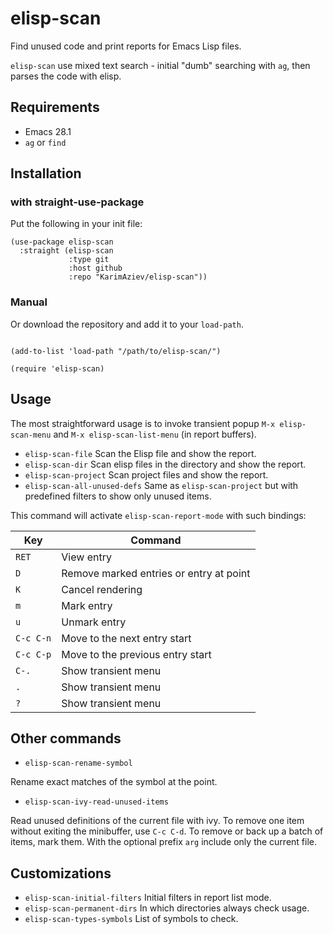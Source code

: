 * elisp-scan

Find unused code and print reports for Emacs Lisp files.

~elisp-scan~ use mixed text search - initial "dumb" searching with ~ag~, then parses the code with elisp.

[[./demo.gif][./demo.gif]]

** Requirements

- Emacs 28.1
- ~ag~ or ~find~

** Installation

*** with straight-use-package

Put the following in your init file:

#+begin_src elisp
(use-package elisp-scan
  :straight (elisp-scan
             :type git
             :host github
             :repo "KarimAziev/elisp-scan"))
#+end_src

*** Manual

Or download the repository and add it to your ~load-path~.

#+begin_src elisp

(add-to-list 'load-path "/path/to/elisp-scan/")

(require 'elisp-scan)
#+end_src
** Usage

The most straightforward usage is to invoke transient popup ~M-x elisp-scan-menu~ and ~M-x elisp-scan-list-menu~ (in report buffers).

- ~elisp-scan-file~ Scan the Elisp file and show the report.
- ~elisp-scan-dir~ Scan elisp files in the directory and show the report.
- ~elisp-scan-project~  Scan project files and show the report.
- ~elisp-scan-all-unused-defs~ Same as ~elisp-scan-project~ but with predefined filters to show only unused items.

This command will activate =elisp-scan-report-mode= with such bindings:

| Key       | Command                                 |
|-----------+-----------------------------------------|
| =RET=     | View entry                              |
| =D=       | Remove marked entries or entry at point |
| =K=       | Cancel rendering                        |
| =m=       | Mark entry                              |
| =u=       | Unmark entry                            |
| =C-c C-n= | Move to the next entry start            |
| =C-c C-p= | Move to the previous entry start        |
| =C-.=     | Show transient menu                     |
| =.=       | Show transient menu                     |
| =?=       | Show transient menu                     |


** Other commands
- ~elisp-scan-rename-symbol~
Rename exact matches of the symbol at the point.
- ~elisp-scan-ivy-read-unused-items~
Read unused definitions of the current file with ivy. To remove one item without exiting the minibuffer, use =C-c C-d=. To remove or back up a batch of items, mark them. With the optional prefix =arg= include only the current file.

** Customizations
- ~elisp-scan-initial-filters~ Initial filters in report list mode.
- ~elisp-scan-permanent-dirs~ In which directories always check usage.
- ~elisp-scan-types-symbols~ List of symbols to check.
